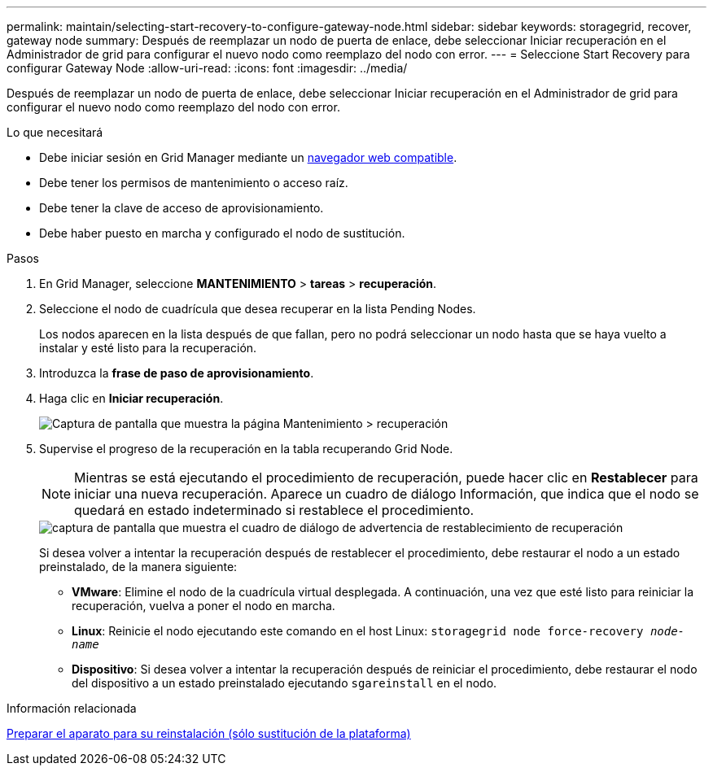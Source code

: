 ---
permalink: maintain/selecting-start-recovery-to-configure-gateway-node.html 
sidebar: sidebar 
keywords: storagegrid, recover, gateway node 
summary: Después de reemplazar un nodo de puerta de enlace, debe seleccionar Iniciar recuperación en el Administrador de grid para configurar el nuevo nodo como reemplazo del nodo con error. 
---
= Seleccione Start Recovery para configurar Gateway Node
:allow-uri-read: 
:icons: font
:imagesdir: ../media/


[role="lead"]
Después de reemplazar un nodo de puerta de enlace, debe seleccionar Iniciar recuperación en el Administrador de grid para configurar el nuevo nodo como reemplazo del nodo con error.

.Lo que necesitará
* Debe iniciar sesión en Grid Manager mediante un xref:../admin/web-browser-requirements.adoc[navegador web compatible].
* Debe tener los permisos de mantenimiento o acceso raíz.
* Debe tener la clave de acceso de aprovisionamiento.
* Debe haber puesto en marcha y configurado el nodo de sustitución.


.Pasos
. En Grid Manager, seleccione *MANTENIMIENTO* > *tareas* > *recuperación*.
. Seleccione el nodo de cuadrícula que desea recuperar en la lista Pending Nodes.
+
Los nodos aparecen en la lista después de que fallan, pero no podrá seleccionar un nodo hasta que se haya vuelto a instalar y esté listo para la recuperación.

. Introduzca la *frase de paso de aprovisionamiento*.
. Haga clic en *Iniciar recuperación*.
+
image::../media/4b_select_recovery_node.png[Captura de pantalla que muestra la página Mantenimiento > recuperación]

. Supervise el progreso de la recuperación en la tabla recuperando Grid Node.
+

NOTE: Mientras se está ejecutando el procedimiento de recuperación, puede hacer clic en *Restablecer* para iniciar una nueva recuperación. Aparece un cuadro de diálogo Información, que indica que el nodo se quedará en estado indeterminado si restablece el procedimiento.

+
image::../media/recovery_reset_warning.gif[captura de pantalla que muestra el cuadro de diálogo de advertencia de restablecimiento de recuperación]

+
Si desea volver a intentar la recuperación después de restablecer el procedimiento, debe restaurar el nodo a un estado preinstalado, de la manera siguiente:

+
** *VMware*: Elimine el nodo de la cuadrícula virtual desplegada. A continuación, una vez que esté listo para reiniciar la recuperación, vuelva a poner el nodo en marcha.
** *Linux*: Reinicie el nodo ejecutando este comando en el host Linux: `storagegrid node force-recovery _node-name_`
** *Dispositivo*: Si desea volver a intentar la recuperación después de reiniciar el procedimiento, debe restaurar el nodo del dispositivo a un estado preinstalado ejecutando `sgareinstall` en el nodo.




.Información relacionada
xref:preparing-appliance-for-reinstallation-platform-replacement-only.adoc[Preparar el aparato para su reinstalación (sólo sustitución de la plataforma)]
